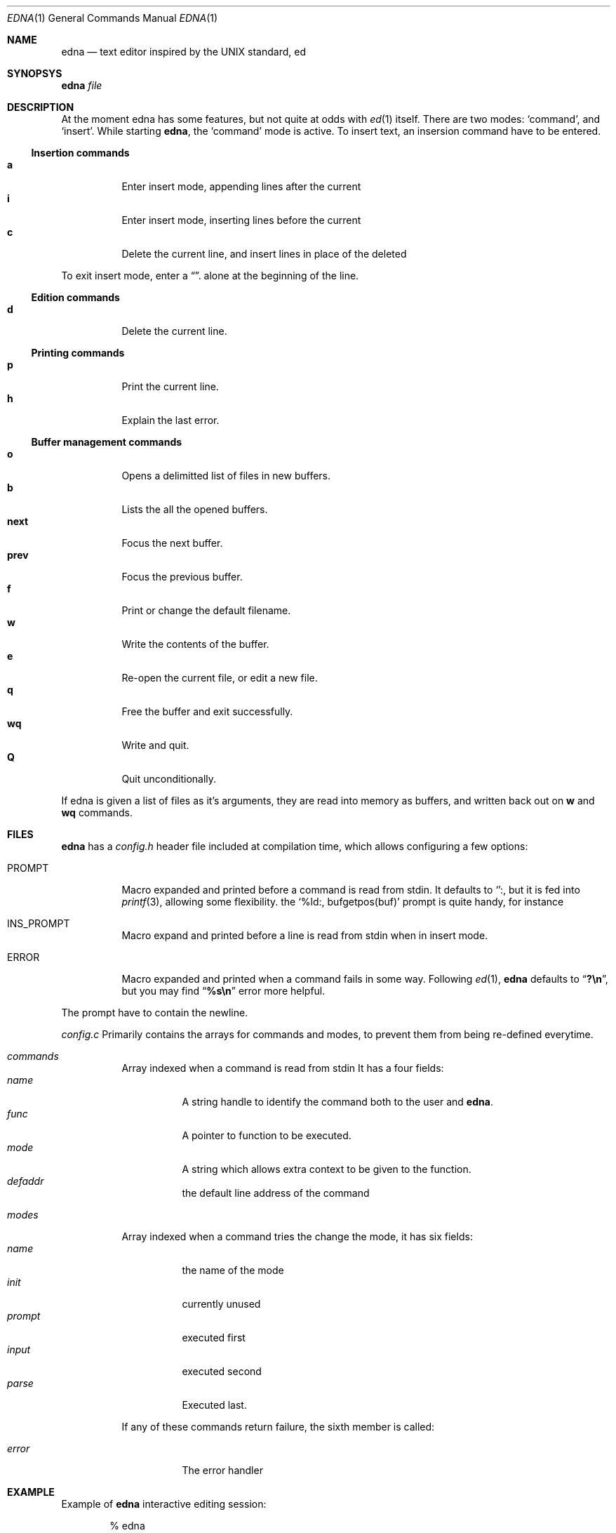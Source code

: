 .Dd Mar 9, 2017
.Dt EDNA 1
.Os
.
.Sh NAME
.
.Nm edna
.Nd text editor inspired by the UNIX standard, ed
.
.Sh SYNOPSYS
.
.Nm Ar file
.
.Sh DESCRIPTION
.
At the moment edna has some features, but not quite at odds with
.Xr ed 1
itself.
.
There are two modes:
.Sq command ,
and
.Sq insert .
While starting
.Nm ,
the
.Sq command
mode is active.
To insert text, an insersion command have to be entered.
.
.Ss Insertion commands
.
.
.Bl -tag -width indent -compact
.It Ic a
Enter insert mode, appending lines after the current
.
.It Ic i
Enter insert mode, inserting lines before the current
.
.It Ic c
Delete the current line, and insert lines in place of the deleted
.El
.Pp
To exit insert mode, enter a
.Dq "."
alone at the beginning of the line.
.
.Ss Edition commands
.
.Bl -tag -width indent -compact
.It Ic d
Delete the current line.
.El
.
.Ss Printing commands
.
.Bl -tag -width indent -compact
.It Ic p
Print the current line.
.
.It Ic h
Explain the last error.
.El
.Pp
.
.Ss Buffer management commands
.
.Bl -tag -width indent -compact
.It Ic o
Opens a delimitted list of files in new buffers.
.
.It Ic b
Lists the all the opened buffers.
.
.It Ic next
Focus the next buffer.
.
.It Ic prev
Focus the previous buffer.
.
.It Ic f
Print or change the default filename.
.
.It Ic w
Write the contents of the buffer.
.
.It Ic e
Re-open the current file, or edit a new file.
.
.It Ic q
Free the buffer and exit successfully.
.
.It Ic wq
Write and quit.
.
.It Ic Q
Quit unconditionally.
.El
.Pp
If edna is given a list of files as it's arguments, they are read into memory
as buffers, and written back out on
.Ic w
and
.Ic wq
commands.
.
.Sh FILES
.
.Nm
has a
.Pa config.h
header file included at compilation time, which allows configuring a few options:
.Bl -tag -width indent
.It Dv PROMPT
Macro expanded and printed before a command is read from stdin.
It defaults to
.Sq ":" ,
but it is fed into
.Xr printf 3 ,
allowing some flexibility.
the
.Ql "%ld:", bufgetpos(buf)
prompt is quite handy, for instance
.
.It Dv INS_PROMPT
Macro expand and printed before a line is read from stdin when in insert mode.
.
.It Dv ERROR
Macro expanded and printed when a command fails in some way.
Following
.Xr ed 1 ,
.Nm
defaults to
.Dq Li ?\(rsn ,
but you may find
.Dq Li %s\(rsn
error more helpful.
.El
.Pp
The prompt have to contain the newline.
.Pp
.Pa config.c
Primarily contains the arrays for commands and modes, to prevent them
from being re-defined everytime.
.Bl -tag -width indent
.It Va commands
Array indexed when a command is read from stdin
It has a four fields:
.Bl -tag -width indent -compact
.
.It Va name
A string handle to identify the command both to the user and
.Nm .
.
.It Va func
A pointer to function to be executed.
.
.It Va mode
A string which allows extra context to be given to the function.
.
.It Va defaddr
the default line address of the command
.El
.
.It Va modes
Array indexed when a command tries the change the mode, it has six fields:
.Bl -tag -width indent -compact
.It Va name
the name of the mode
.
.It Va init
currently unused
.
.It Va prompt
executed first
.
.It Va input
executed second
.
.It Va parse
Executed last.
.El
.Pp
If any of these commands return failure, the sixth member is called:
.Bl -tag -width indent
.It Va error
The error handler
.El
.El
.
.Sh EXAMPLE
.
Example of
.Nm
interactive editing session:
.Bd -literal -offset indent
% edna
:i
int main() {
	return 0;
}
.
:
.Ed
.Pp
A configuration example can be found in the source directory at
.Pa examples/config.h .
